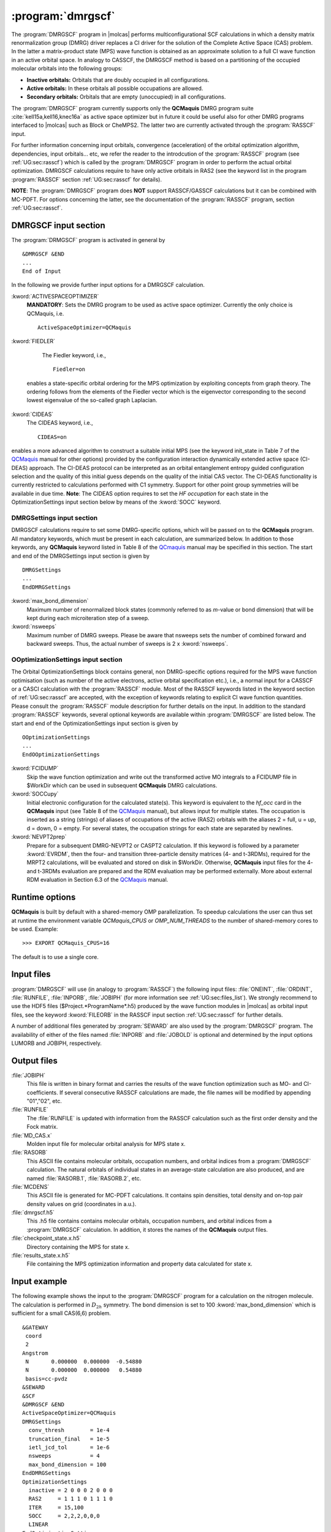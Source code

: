 .. index::
   single: Program; DMRGSCF
   single: DMRGSCF

.. _UG\:sec\:dmrgscf:

:program:`dmrgscf`
==================

.. only:: html

  .. contents::
     :local:
     :backlinks: none

.. xmldoc:: <MODULE NAME="DMRGSCF">
            %%Description:
            <HELP>
            The DMRGSCF program generates MPS wave functions based on a given CAS model.
            It requires the one- and two-electron integral files generated by
            SEWARD, and starting orbitals from either a previous DMRGSCF/RASSCF
            calculation or from any of the other wave function generating programs,
            or from the GUESSORB facility.
            The resulting orbitals can be visualized, e.g. by LUSCUS.
            </HELP>

The :program:`DMRGSCF` program in |molcas| performs
multiconfigurational SCF calculations in which a density matrix renormalization group (DMRG)
driver replaces a CI driver for the solution of the Complete Active Space
(CAS) problem. In the latter a matrix-product state (MPS) wave function is obtained as an approximate solution to a
full CI wave function in an active orbital space. In analogy to CASSCF, the DMRGSCF method is based on a partitioning of the occupied molecular
orbitals into the following groups:

* **Inactive orbitals:** Orbitals that are doubly occupied in all
  configurations.

* **Active orbitals:** In these orbitals all possible occupations are allowed.

* **Secondary orbitals:** Orbitals that are empty (unoccupied) in all configurations.


The :program:`DMRGSCF` program currently supports only the **QCMaquis** DMRG program suite :cite:`kell15a,kell16,knec16a` as
active space optimizer but in future it could be useful also for other DMRG programs interfaced to |molcas|
such as Block or CheMPS2. The latter two are currently activated through the :program:`RASSCF` input.

For further information concerning input orbitals, convergence (acceleration) of the orbital optimization algorithm,
dependencies, input orbitals... etc, we refer the reader to the introdcution of the  :program:`RASSCF` program (see
:ref:`UG:sec:rasscf`) which is called by the :program:`DMRGSCF` program in order to perform the actual orbital optimization. DMRGSCF calculations require to have
only active orbitals in RAS2 (see the keyword list in the program :program:`RASSCF` section :ref:`UG:sec:rasscf` for
details).


**NOTE**: The :program:`DMRGSCF` program does **NOT** support RASSCF/GASSCF calculations but it can be combined with MC-PDFT. For options
concerning the latter, see the documentation of the :program:`RASSCF` program, section :ref:`UG:sec:rasscf`.

.. _UG\:sec\:dmrgscf_input:

DMRGSCF input section
---------------------

The :program:`DRMGSCF` program is activated in general by ::

  &DMRGSCF &END
  ...
  End of Input

In the following we provide further input options for a DMRGSCF calculation.

.. class:: keywordlist

:kword:`ACTIVESPACEOPTIMIZER`
  **MANDATORY**: Sets the DMRG program to be used as active space optimizer. Currently the only choice is QCMaquis,
  i.e. ::

    ActiveSpaceOptimizer=QCMaquis


  .. xmldoc:: <KEYWORD MODULE="DMRGSCF" NAME="Title" KIND="STRING" LEVEL="BASIC">
              %%Keyword: TITLe <basic>
              <HELP>
              Sets the DMRG program to be used as active space optimizer
              </HELP>
              </KEYWORD>

:kword:`FIEDLER`
  The Fiedler keyword, i.e., ::

    Fiedler=on

 enables a state-specific orbital ordering for the MPS optimization by exploiting concepts from graph theory. The ordering follows from the elements of the Fiedler vector which is the eigenvector corresponding to the second lowest eigenvalue of the so-called graph Laplacian.

  .. xmldoc:: <KEYWORD MODULE="DMRGSCF" NAME="Title" KIND="STRING" LEVEL="BASIC">
              %%Keyword: TITLe <basic>
              <HELP>
              Enables Fiedler vector ordering.
              </HELP>
              </KEYWORD>

:kword:`CIDEAS`
  The CIDEAS keyword, i.e., ::

    CIDEAS=on

enables a more advanced algorithm to construct a suitable initial MPS (see the keyword init_state in Table 7 of the
QCMaquis_ manual for other options) provided by the configuration interaction dynamically extended active space (CI-DEAS) approach.
The CI-DEAS protocol can be interpreted
as an orbital entanglement entropy guided configuration selection and the quality of this initial guess depends on the
quality of the initial CAS vector. The CI-DEAS functionality is currently restricted to calculations performed with C1
symmetry. Support for other point group symmetries will be available in due time. **Note**: The CIDEAS option requires to
set the `HF occupation` for each state in the OptimizationSettings input section below by means of the :kword:`SOCC` keyword.

.. _QCMaquis: https://scine.ethz.ch/static/download/qcmaquis_manual.pdf

  .. xmldoc:: <KEYWORD MODULE="DMRGSCF" NAME="Title" KIND="STRING" LEVEL="BASIC">
              %%Keyword: TITLe <basic>
              <HELP>
              Enables CI-DEAS.
              </HELP>
              </KEYWORD>

.. _UG\:sec\:dmrgsettings_input:

DMRGSettings input section
..........................

DMRGSCF calculations require to set some DMRG-specific options, which will be passed on to the **QCMaquis** program. All mandatory keywords,
which must be present in each calculation, are summarized below. In addition to those keywords, any **QCMaquis** keyword
listed in Table 8 of the QCmaquis_ manual may be specified
in this section. The start and end of the DMRGSettings input section is given by ::

  DMRGSettings
  ...
  EndDMRGSettings

.. class:: keywordlist

:kword:`max_bond_dimension`
  Maximum number of renormalized block states (commonly referred to as *m*-value or bond dimension) that will be kept during each microiteration step of a sweep.

  .. xmldoc:: <KEYWORD MODULE="DMRGSCF" NAME="max_bond_dimension" KIND="INTEGER" LEVEL="BASIC">
              %%Keyword: max_bond_dimension <basic>
              <HELP>
              maximum bond dimension.
              </HELP>
              </KEYWORD>

:kword:`nsweeps`
  Maximum number of DMRG sweeps. Please be aware that nsweeps sets the number of combined forward and backward sweeps. Thus, the actual number of sweeps is 2 x :kword:`nsweeps`.

  .. xmldoc:: <KEYWORD MODULE="DMRGSCF" NAME="nsweeps" KIND="INTEGER" LEVEL="BASIC">
              %%Keyword: nsweeps <basic>
              <HELP>
              maximum number of DMRG sweeps.
              </HELP>
              </KEYWORD>

OOptimizationSettings input section
...................................

The Orbital OptimizationSettings block contains general, non DMRG-specific options required for the MPS wave function optimisation
(such as number of the active electrons, active orbital specification etc.), i.e., a normal input for a CASSCF or a CASCI
calculation with the :program:`RASSCF` module. Most of the RASSCF keywords listed in the keyword section of :ref:`UG:sec:rasscf` are accepted,
with the exception of keywords relating to explicit CI wave function quantities.
Please consult the :program:`RASSCF` module description for further details on the input.
In addition to the standard :program:`RASSCF` keywords, several optional keywords are available within :program:`DMRGSCF`
are listed below. The start and end of the OptimizationSettings input section is given by ::

  OOptimizationSettings
  ...
  EndOOptimizationSettings

.. class:: keywordlist

:kword:`FCIDUMP`
  Skip the wave function optimization and write out the transformed active MO integrals to a FCIDUMP file in $WorkDir which can be used in subsequent **QCMaquis** DMRG calculations.

  .. xmldoc:: <KEYWORD MODULE="DMRGSCF" NAME="fcidump" KIND="INTEGER" LEVEL="BASIC">
              %%Keyword: fcidump <basic>
              <HELP>
              dump integrals on file FCIDUMP.
              </HELP>
              </KEYWORD>

:kword:`SOCCupy`
  Initial electronic configuration for the calculated state(s). This keyword is equivalent to the *hf_occ* card in the **QCMaquis** input (see Table 8 of the QCMaquis_ manual), but allows input for multiple states. The occupation is inserted as a string (strings) of aliases of occupations of the active (RAS2) orbitals with the aliases 2 = full, u = up, d = down, 0 = empty. For several states, the occupation strings for each state are separated by newlines.

  .. xmldoc:: <KEYWORD MODULE="DMRGSCF" NAME="soccupy" KIND="string" LEVEL="BASIC">
              %%Keyword: soccupy <basic>
              <HELP>
              set HF determinant start guess for MPS wave functions.
              </HELP>
              </KEYWORD>

:kword:`NEVPT2prep`
  Prepare for a subsequent DMRG-NEVPT2 or CASPT2 calculation. If this keyword is followed by a parameter :kword:`EVRDM`, then the four- and transition three-particle density matrices (4- and t-3RDMs), required for the MRPT2 calculations, will be evaluated and stored on disk in $WorkDir. Otherwise, **QCMaquis** input files for the 4- and t-3RDMs evaluation are prepared and the RDM evaluation may be performed externally. More about external RDM evaluation in Section 6.3 of the QCMaquis_ manual.

  .. xmldoc:: <KEYWORD MODULE="DMRGSCF" NAME="NEVPT2prep" KIND="string" LEVEL="BASIC">
              %%Keyword: NEVPT2prep <basic>
              <HELP>
              prepare input for higher-order RDM/TDM evaluation.
              </HELP>
              </KEYWORD>


Runtime options
---------------

**QCMaquis** is built by default with a shared-memory OMP parallelization. To speedup calculations the user can thus set at runtime the environment variable *QCMaquis_CPUS* or *OMP_NUM_THREADS* to the number of shared-memory cores to be used. Example: ::

  >>> EXPORT QCMaquis_CPUS=16

The default is to use a single core.

Input files
-----------

:program:`DMRGSCF` will use (in analogy to :program:`RASSCF`) the following input
files: :file:`ONEINT`, :file:`ORDINT`, :file:`RUNFILE`, :file:`INPORB`,
:file:`JOBIPH`
(for more information see :ref:`UG:sec:files_list`). We strongly recommend to use the HDF5 files
($Project.*ProgramName*.h5) produced by the wave
function modules in |molcas| as orbital input files, see the keyword :kword:`FILEORB` in the RASSCF input section
:ref:`UG:sec:rasscf` for further details.

A number of additional files generated by :program:`SEWARD` are also used by the
:program:`DMRGSCF` program.
The availability of either of the files named :file:`INPORB` and
:file:`JOBOLD` is optional and determined by the input options
LUMORB and JOBIPH, respectively.

.. _UG\:sec\:dmrgscf_output_files:

Output files
------------

.. class:: filelist

:file:`JOBIPH`
  This file is written in binary format and carries the results
  of the wave function optimization such as MO- and CI-coefficients.
  If several consecutive RASSCF calculations are made, the file names will
  be modified by appending "01","02", etc.

:file:`RUNFILE`
  The :file:`RUNFILE` is updated with information from the RASSCF calculation
  such as the first order density and the Fock matrix.

:file:`MD_CAS.x`
  Molden input file for molecular orbital analysis for MPS state x.

:file:`RASORB`
  This ASCII file contains molecular orbitals, occupation numbers, and
  orbital indices from a :program:`DMRGSCF` calculation. The natural orbitals
  of individual states in an average-state calculation are also produced,
  and are named :file:`RASORB.1`, :file:`RASORB.2`, etc.

:file:`MCDENS`
  This ASCII file is generated for MC-PDFT calculations.
  It contains spin densities, total density and on-top pair density values on grid (coordinates in a.u.).

:file:`dmrgscf.h5`
  This .h5 file contains contains molecular orbitals, occupation numbers, and
  orbital indices from a :program:`DMRGSCF` calculation. In addition, it stores the names of the **QCMaquis** output files.

:file:`checkpoint_state.x.h5`
  Directory containing the MPS for state x.

:file:`results_state.x.h5`
  File containing the MPS optimization information and property data calculated for state x.


Input example
-------------

The following example shows the input to the
:program:`DMRGSCF` program for a calculation on the nitrogen molecule. The calculation is
performed in :math:`D_{2h}` symmetry. The bond dimension is set to 100 :kword:`max_bond_dimension` which is sufficient
for a small CAS(6,6) problem. ::

  &GATEWAY
   coord
   2
  Angstrom
   N       0.000000  0.000000  -0.54880
   N       0.000000  0.000000   0.54880
   basis=cc-pvdz
  &SEWARD
  &SCF
  &DMRGSCF &END
  ActiveSpaceOptimizer=QCMaquis
  DMRGSettings
    conv_thresh        = 1e-4
    truncation_final   = 1e-5
    ietl_jcd_tol       = 1e-6
    nsweeps            = 4
    max_bond_dimension = 100
  EndDMRGSettings
  OptimizationSettings
    inactive = 2 0 0 0 2 0 0 0
    RAS2     = 1 1 1 0 1 1 1 0
    ITER     = 15,100
    SOCC     = 2,2,2,0,0,0
    LINEAR
  EndOptimizationSettings

.. xmldoc:: </MODULE>
